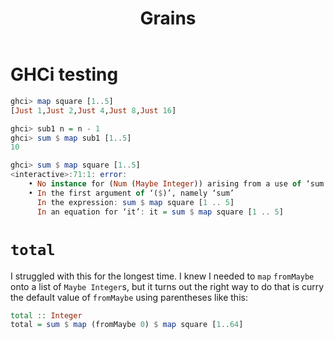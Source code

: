 #+title: Grains

* GHCi testing

#+begin_src haskell
  ghci> map square [1..5]
  [Just 1,Just 2,Just 4,Just 8,Just 16]

  ghci> sub1 n = n - 1
  ghci> sum $ map sub1 [1..5]
  10

  ghci> sum $ map square [1..5]
  <interactive>:71:1: error:
      • No instance for (Num (Maybe Integer)) arising from a use of ‘sum’
      • In the first argument of ‘($)’, namely ‘sum’
        In the expression: sum $ map square [1 .. 5]
        In an equation for ‘it’: it = sum $ map square [1 .. 5]
#+end_src

* =total=
I struggled with this for the longest time. I knew I needed to =map= =fromMaybe=
onto a list of =Maybe Integer=​s, but it turns out the right way to do that is
curry the default value of =fromMaybe= using parentheses like this:

#+begin_src haskell
  total :: Integer
  total = sum $ map (fromMaybe 0) $ map square [1..64]
#+end_src
